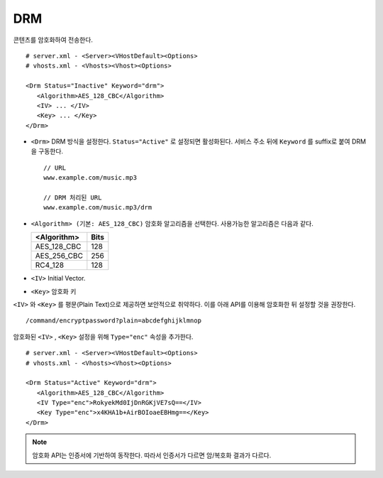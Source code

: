 ﻿.. _dash:

DRM
******************

콘텐츠를 암호화하여 전송한다. ::

   # server.xml - <Server><VHostDefault><Options>
   # vhosts.xml - <Vhosts><Vhost><Options>

   <Drm Status="Inactive" Keyword="drm">
      <Algorithm>AES_128_CBC</Algorithm>
      <IV> ... </IV>
      <Key> ... </Key>
   </Drm>

-  ``<Drm>`` DRM 방식을 설정한다. ``Status="Active"`` 로 설정되면 활성화된다. 
   서비스 주소 뒤에 ``Keyword`` 를 suffix로 붙여 DRM을 구동한다. ::

      // URL
      www.example.com/music.mp3

      // DRM 처리된 URL
      www.example.com/music.mp3/drm


-  ``<Algorithm> (기본: AES_128_CBC)`` 
   암호화 알고리즘을 선택한다.
   사용가능한 알고리즘은 다음과 같다.

   ================== ============
   <Algorithm>        Bits
   ================== ============
   AES_128_CBC        128
   AES_256_CBC        256
   RC4_128            128
   ================== ============

-  ``<IV>`` Initial Vector.

-  ``<Key>`` 암호화 키

``<IV>`` 와 ``<Key>`` 를 평문(Plain Text)으로 제공하면 보안적으로 취약하다.
이를 아래 API를 이용해 암호화한 뒤 설정할 것을 권장한다. ::

   /command/encryptpassword?plain=abcdefghijklmnop

암호화된 ``<IV>`` , ``<Key>`` 설정을 위해 ``Type="enc"`` 속성을 추가한다. ::

   # server.xml - <Server><VHostDefault><Options>
   # vhosts.xml - <Vhosts><Vhost><Options>

   <Drm Status="Active" Keyword="drm">
      <Algorithm>AES_128_CBC</Algorithm>
      <IV Type="enc">RokyekMd0IjDnRGKjVE7sQ==</IV>
      <Key Type="enc">x4KHA1b+AirBOIoaeEBHmg==</Key>
   </Drm>


.. note::

   암호화 API는 인증서에 기반하여 동작한다. 
   따라서 인증서가 다르면 암/복호화 결과가 다르다.

